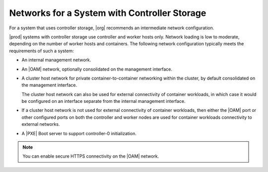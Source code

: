 
.. gbo1463606348114
.. _networks-for-a-starlingx-system-with-controller-storage:

=============================================
Networks for a System with Controller Storage
=============================================

For a system that uses controller storage, |org| recommends an intermediate
network configuration.

|prod| systems with controller storage use controller and worker hosts only.
Network loading is low to moderate, depending on the number of worker hosts and
containers. The following network configuration typically meets the
requirements of such a system:


.. _networks-for-a-starlingx-system-with-controller-storage-ul-j2d-thb-1w:

-   An internal management network.

-   An |OAM| network, optionally consolidated on the management interface.

-   A cluster host network for private container-to-container networking within
    the cluster, by default consolidated on the management interface.

    The cluster host network can also be used for external connectivity of
    container workloads, in which case it would be configured on an interface
    separate from the internal management interface.

-   If a cluster host network is not used for external connectivity of
    container workloads, then either the |OAM| port or other configured ports on
    both the controller and worker nodes are used for container workloads
    connectivity to external networks.

-   A |PXE| Boot server to support controller-0 initialization.

.. note::
    You can enable secure HTTPS connectivity on the |OAM| network.

.. xbooklink For more information, see |sec-doc|: :ref:`Secure HTTPS Connectivity <starlingx-rest-api-applications-and-the-web-administration-server>`

